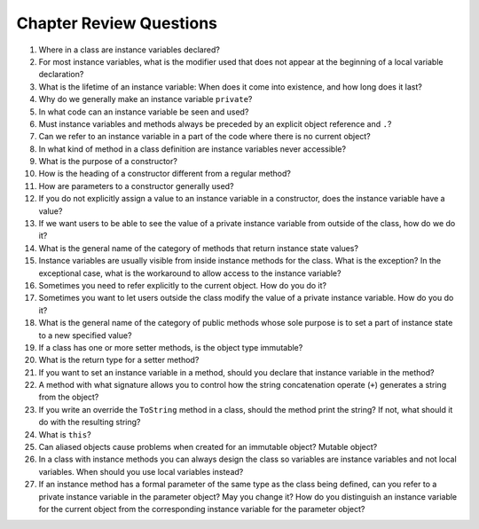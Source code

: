Chapter Review Questions
=========================

#.  Where in a class are instance variables declared?

#.  For most instance variables, what is the modifier used that does not
    appear at the beginning of a local variable declaration?
   
#.  What is the lifetime of an instance variable:   
    When does it come into existence, and how long does it last?
   
#.  Why do we generally make an instance variable ``private``?

#.  In what code can an instance variable be seen and used?

#.  Must instance variables and methods always be preceded by
    an explicit object reference and ``.``?

#.  Can we refer to an instance variable in a part of the code 
    where there is no current object?

#.  In what kind of method in a class definition are instance variables never
    accessible?

#.  What is the purpose of a constructor?   
    
#.  How is the heading of a constructor different from a regular method?

#.  How are parameters to a constructor generally used?

#.  If you do not explicitly assign a value to an instance variable in a
    constructor, does the instance variable have a value?

#.  If we want users to be able to see the value of a private instance variable
    from outside of the class, how do we do it?
    
#.  What is the general name of the category of methods that return
    instance state values?
    
#.  Instance variables are usually visible from inside instance methods for
    the class.  What is the exception?  In the exceptional case, what is
    the workaround to allow access to the instance variable?
    
#.  Sometimes you need to refer explicitly to the current object.  How
    do you do it?
 
#.  Sometimes you want to let users outside the class modify the value 
    of a private instance variable.  How do you do it?
    
#.  What is the general name of the category of public methods whose sole purpose
    is to set a part of instance state to a new specified value?    
       
#.  If a class has one or more setter methods, is the object type 
    immutable?
   
#.  What is the return type for a setter method?
 
#.  If you want to set an instance variable in a method, should you declare
    that instance variable in the method?
    
#.  A method with what signature allows you to control how the string 
    concatenation operate (``+``) generates a string from the object?
    
#.  If you write an override the ``ToString`` method in a class, should the method
    print the string?   If not, what should it do with the resulting string?
    
#.  What is ``this``?

#.  Can aliased objects cause problems when created for an immutable object? 
    Mutable object?

#.  In a class with instance methods you can always design the class so variables
    are instance variables and not local variables.  When should you
    use local variables instead?
    
#. If an instance method has a formal parameter of the same type as the
   class being defined,
   can you refer to a private instance variable in the parameter object?  
   May you change it?
   How do you distinguish an instance variable for the current object from the
   corresponding instance variable for the parameter object?





    
